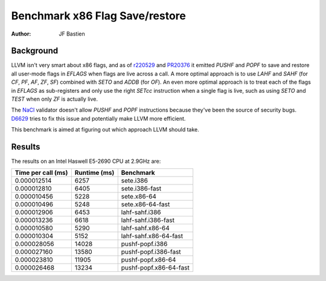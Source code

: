 ===============================
Benchmark x86 Flag Save/restore
===============================

:Author:
   JF Bastien

Background
----------

LLVM isn't very smart about x86 flags, and as of r220529_ and PR20376_ it
emitted `PUSHF` and `POPF` to save and restore all user-mode flags in `EFLAGS`
when flags are live across a call. A more optimal approach is to use `LAHF` and
`SAHF` (for `CF`, `PF`, `AF`, `ZF`, `SF`) combined with `SETO` and `ADDB` (for
`OF`). An even more optimal approach is to treat each of the flags in `EFLAGS`
as sub-registers and only use the right `SETcc` instruction when a single flag
is live, such as using `SETO` and `TEST` when only `ZF` is actually live.

The NaCl_ validator doesn't allow `PUSHF` and `POPF` instructions because
they've been the source of security bugs. D6629_ tries to fix this issue and
potentially make LLVM more efficient.

This benchmark is aimed at figuring out which approach LLVM should take.

Results
-------

The results on an Intel Haswell E5-2690 CPU at 2.9GHz are:

+---------------------+--------------+--------------------------------+
| Time per call (ms)  | Runtime (ms) | Benchmark                      |
+=====================+==============+================================+
| 0.000012514         |      6257    | sete.i386                      |
+---------------------+--------------+--------------------------------+
| 0.000012810         |      6405    | sete.i386-fast                 |
+---------------------+--------------+--------------------------------+
| 0.000010456         |      5228    | sete.x86-64                    |
+---------------------+--------------+--------------------------------+
| 0.000010496         |      5248    | sete.x86-64-fast               |
+---------------------+--------------+--------------------------------+
| 0.000012906         |      6453    | lahf-sahf.i386                 |
+---------------------+--------------+--------------------------------+
| 0.000013236         |      6618    | lahf-sahf.i386-fast            |
+---------------------+--------------+--------------------------------+
| 0.000010580         |      5290    | lahf-sahf.x86-64               |
+---------------------+--------------+--------------------------------+
| 0.000010304         |      5152    | lahf-sahf.x86-64-fast          |
+---------------------+--------------+--------------------------------+
| 0.000028056         |     14028    | pushf-popf.i386                |
+---------------------+--------------+--------------------------------+
| 0.000027160         |     13580    | pushf-popf.i386-fast           |
+---------------------+--------------+--------------------------------+
| 0.000023810         |     11905    | pushf-popf.x86-64              |
+---------------------+--------------+--------------------------------+
| 0.000026468         |     13234    | pushf-popf.x86-64-fast         |
+---------------------+--------------+--------------------------------+

.. _r220529: http://llvm.org/viewvc/llvm-project?view=revision&revision=220529
.. _PR20376: http://llvm.org/bugs/show_bug.cgi?id=20376
.. _NaCl: http://gonacl.com
.. _D6629: http://reviews.llvm.org/D6629
